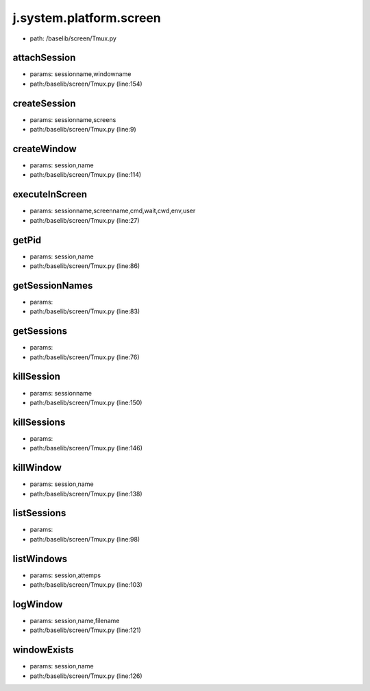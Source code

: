 
j.system.platform.screen
========================


* path: /baselib/screen/Tmux.py


attachSession
-------------


* params: sessionname,windowname
* path:/baselib/screen/Tmux.py (line:154)


createSession
-------------


* params: sessionname,screens
* path:/baselib/screen/Tmux.py (line:9)



createWindow
------------


* params: session,name
* path:/baselib/screen/Tmux.py (line:114)


executeInScreen
---------------


* params: sessionname,screenname,cmd,wait,cwd,env,user
* path:/baselib/screen/Tmux.py (line:27)



getPid
------


* params: session,name
* path:/baselib/screen/Tmux.py (line:86)


getSessionNames
---------------


* params:
* path:/baselib/screen/Tmux.py (line:83)


getSessions
-----------


* params:
* path:/baselib/screen/Tmux.py (line:76)


killSession
-----------


* params: sessionname
* path:/baselib/screen/Tmux.py (line:150)


killSessions
------------


* params:
* path:/baselib/screen/Tmux.py (line:146)


killWindow
----------


* params: session,name
* path:/baselib/screen/Tmux.py (line:138)


listSessions
------------


* params:
* path:/baselib/screen/Tmux.py (line:98)


listWindows
-----------


* params: session,attemps
* path:/baselib/screen/Tmux.py (line:103)


logWindow
---------


* params: session,name,filename
* path:/baselib/screen/Tmux.py (line:121)


windowExists
------------


* params: session,name
* path:/baselib/screen/Tmux.py (line:126)


